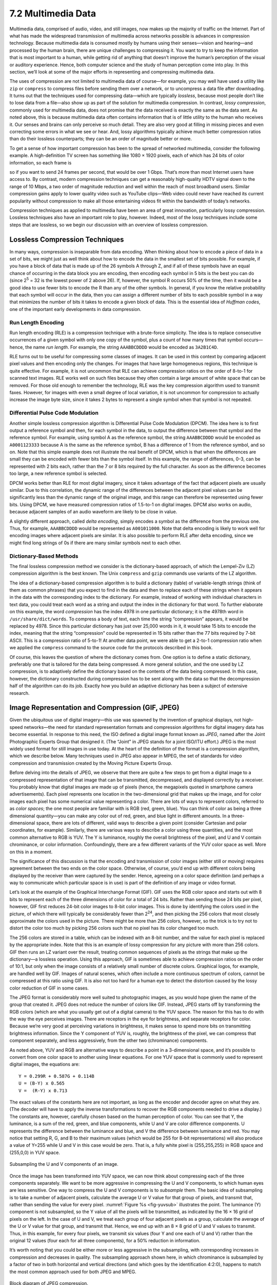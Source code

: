 7.2 Multimedia Data
===================

Multimedia data, comprised of audio, video, and still images, now makes
up the majority of traffic on the Internet. Part of what has made the
widespread transmission of multimedia across networks possible is
advances in compression technology. Because multimedia data is consumed
mostly by humans using their senses—vision and hearing—and processed by
the human brain, there are unique challenges to compressing it. You want
to try to keep the information that is most important to a human, while
getting rid of anything that doesn’t improve the human’s perception of
the visual or auditory experience. Hence, both computer science and the
study of human perception come into play. In this section, we’ll look at
some of the major efforts in representing and compressing multimedia
data.

The uses of compression are not limited to multimedia data of course—for
example, you may well have used a utility like ``zip`` or ``compress``
to compress files before sending them over a network, or to uncompress a
data file after downloading. It turns out that the techniques used for
compressing data—which are typically *lossless*, because most people
don’t like to lose data from a file—also show up as part of the solution
for multimedia compression. In contrast, *lossy compression*, commonly
used for multimedia data, does not promise that the data received is
exactly the same as the data sent. As noted above, this is because
multimedia data often contains information that is of little utility to
the human who receives it. Our senses and brains can only perceive so
much detail. They are also very good at filling in missing pieces and
even correcting some errors in what we see or hear. And, lossy
algorithms typically achieve much better compression ratios than do
their lossless counterparts; they can be an order of magnitude better or
more.

To get a sense of how important compression has been to the spread of
networked multimedia, consider the following example. A high-definition
TV screen has something like 1080 × 1920 pixels, each of which has 24
bits of color information, so each frame is

.. centered:: 1080 × 1920 × 24 = 50 *Mb*

so if you want to send 24 frames per second, that would be over
1 Gbps.  That’s more than most Internet users have access to.  By
contrast, modern compression techniques can get a reasonably
high-quality HDTV signal down to the range of 10 Mbps, a two order of
magnitude reduction and well within the reach of most broadband users.
Similar compression gains apply to lower quality video such as YouTube
clips—Web video could never have reached its current popularity
without compression to make all those entertaining videos fit within
the bandwidth of today’s networks.

Compression techniques as applied to multimedia have been an area of
great innovation, particularly lossy compression.  Lossless techniques
also have an important role to play, however.  Indeed, most of the
lossy techniques include some steps that are lossless, so we begin our
discussion with an overview of lossless compression.

Lossless Compression Techniques
-------------------------------

In many ways, compression is inseparable from data encoding. When
thinking about how to encode a piece of data in a set of bits, we might
just as well think about how to encode the data in the smallest set of
bits possible. For example, if you have a block of data that is made up
of the 26 symbols A through Z, and if all of these symbols have an equal
chance of occurring in the data block you are encoding, then encoding
each symbol in 5 bits is the best you can do (since 2\ :sup:`5` = 32 
is the lowest power of 2 above 26). If, however, the symbol R occurs
50% of the time, then it would be a good idea to use fewer bits to
encode the R than any of the other symbols. In general, if you know the
relative probability that each symbol will occur in the data, then you
can assign a different number of bits to each possible symbol in a way
that minimizes the number of bits it takes to encode a given block of
data. This is the essential idea of *Huffman codes*, one of the
important early developments in data compression.

Run Length Encoding
~~~~~~~~~~~~~~~~~~~

Run length encoding (RLE) is a compression technique with a brute-force
simplicity. The idea is to replace consecutive occurrences of a given
symbol with only one copy of the symbol, plus a count of how many times
that symbol occurs—hence, the name *run length*. For example, the string
``AAABBCDDDD`` would be encoded as ``3A2B1C4D``.

RLE turns out to be useful for compressing some classes of images. It
can be used in this context by comparing adjacent pixel values and then
encoding only the changes. For images that have large homogeneous
regions, this technique is quite effective. For example, it is not
uncommon that RLE can achieve compression ratios on the order of 8-to-1
for scanned text images. RLE works well on such files because they often
contain a large amount of white space that can be removed. For those old
enough to remember the technology, RLE was the key compression algorithm
used to transmit faxes. However, for images with even a small degree of
local variation, it is not uncommon for compression to actually increase
the image byte size, since it takes 2 bytes to represent a single symbol
when that symbol is not repeated.

Differential Pulse Code Modulation
~~~~~~~~~~~~~~~~~~~~~~~~~~~~~~~~~~

Another simple lossless compression algorithm is Differential Pulse Code
Modulation (DPCM). The idea here is to first output a reference symbol
and then, for each symbol in the data, to output the difference between
that symbol and the reference symbol. For example, using symbol A as the
reference symbol, the string ``AAABBCDDDD`` would be encoded as
``A0001123333`` because A is the same as the reference symbol, B has a
difference of 1 from the reference symbol, and so on. Note that this
simple example does not illustrate the real benefit of DPCM, which is
that when the differences are small they can be encoded with fewer bits
than the symbol itself. In this example, the range of differences, 0-3,
can be represented with 2 bits each, rather than the 7 or 8 bits
required by the full character. As soon as the difference becomes too
large, a new reference symbol is selected.

DPCM works better than RLE for most digital imagery, since it takes
advantage of the fact that adjacent pixels are usually similar. Due to
this correlation, the dynamic range of the differences between the
adjacent pixel values can be significantly less than the dynamic range
of the original image, and this range can therefore be represented using
fewer bits. Using DPCM, we have measured compression ratios of 1.5-to-1
on digital images. DPCM also works on audio, because adjacent samples of
an audio waveform are likely to be close in value.

A slightly different approach, called *delta encoding*, simply encodes a
symbol as the difference from the previous one. Thus, for example,
``AAABBCDDDD`` would be represented as ``A001011000``. Note that delta
encoding is likely to work well for encoding images where adjacent
pixels are similar. It is also possible to perform RLE after delta
encoding, since we might find long strings of 0s if there are many
similar symbols next to each other.

Dictionary-Based Methods
~~~~~~~~~~~~~~~~~~~~~~~~

The final lossless compression method we consider is the
dictionary-based approach, of which the Lempel-Ziv (LZ) compression
algorithm is the best known. The Unix ``compress`` and ``gzip``
commands use variants of the LZ algorithm.

The idea of a dictionary-based compression algorithm is to build a
dictionary (table) of variable-length strings (think of them as common
phrases) that you expect to find in the data and then to replace each of
these strings when it appears in the data with the corresponding index
to the dictionary. For example, instead of working with individual
characters in text data, you could treat each word as a string and
output the index in the dictionary for that word. To further elaborate
on this example, the word *compression* has the index 4978 in one
particular dictionary; it is the 4978th word in
``/usr/share/dict/words``. To compress a body of
text, each time the string “compression” appears, it would be replaced
by 4978. Since this particular dictionary has just over 25,000 words in
it, it would take 15 bits to encode the index, meaning that the string
“compression” could be represented in 15 bits rather than the 77 bits
required by 7-bit ASCII. This is a compression ratio of 5-to-1! At
another data point, we were able to get a 2-to-1 compression ratio when
we applied the ``compress`` command to the source code for the protocols
described in this book.

Of course, this leaves the question of where the dictionary comes from.
One option is to define a static dictionary, preferably one that is
tailored for the data being compressed. A more general solution, and the
one used by LZ compression, is to adaptively define the dictionary based
on the contents of the data being compressed. In this case, however, the
dictionary constructed during compression has to be sent along with the
data so that the decompression half of the algorithm can do its job.
Exactly how you build an adaptive dictionary has been a subject of
extensive research.

Image Representation and Compression (GIF, JPEG)
------------------------------------------------

Given the ubiquitous use of digital imagery—this use was spawned by the
invention of graphical displays, not high-speed networks—the need for
standard representation formats and compression algorithms for digital
imagery data has become essential. In response to this need, the ISO
defined a digital image format known as *JPEG*, named after the Joint
Photographic Experts Group that designed it. (The “Joint” in JPEG stands
for a joint ISO/ITU effort.) JPEG is the most widely used format for
still images in use today. At the heart of the definition of the format
is a compression algorithm, which we describe below. Many techniques
used in JPEG also appear in MPEG, the set of standards for video
compression and transmission created by the Moving Picture Experts
Group.

Before delving into the details of JPEG, we observe that there are quite
a few steps to get from a digital image to a compressed representation
of that image that can be transmitted, decompressed, and displayed
correctly by a receiver. You probably know that digital images are made
up of pixels (hence, the megapixels quoted in smartphone camera
advertisements). Each pixel represents one location in the
two-dimensional grid that makes up the image, and for color images each
pixel has some numerical value representing a color. There are lots of
ways to represent colors, referred to as *color spaces*; the one most
people are familiar with is RGB (red, green, blue). You can think of
color as being a three dimensional quantity—you can make any color out
of red, green, and blue light in different amounts. In a
three-dimensional space, there are lots of different, valid ways to
describe a given point (consider Cartesian and polar coordinates, for
example). Similarly, there are various ways to describe a color using
three quantities, and the most common alternative to RGB is YUV. The Y
is luminance, roughly the overall brightness of the pixel, and U and V
contain chrominance, or color information. Confoundingly, there are a
few different variants of the YUV color space as well. More on this in a
moment.

The significance of this discussion is that the encoding and
transmission of color images (either still or moving) requires agreement
between the two ends on the color space. Otherwise, of course, you’d end
up with different colors being displayed by the receiver than were
captured by the sender. Hence, agreeing on a color space definition (and
perhaps a way to communicate which particular space is in use) is part
of the definition of any image or video format.

Let’s look at the example of the Graphical Interchange Format (GIF). GIF
uses the RGB color space and starts out with 8 bits to represent each of
the three dimensions of color for a total of 24 bits. Rather than
sending those 24 bits per pixel, however, GIF first reduces 24-bit color
images to 8-bit color images. This is done by identifying the colors
used in the picture, of which there will typically be considerably fewer
than 2\ :sup:`24`, and then picking the 256 colors that most closely 
approximate the colors used in the picture. There might be more than 256 
colors, however, so the trick is to try not to distort the color too much 
by picking 256 colors such that no pixel has its color changed too much.

The 256 colors are stored in a table, which can be indexed with an 8-bit
number, and the value for each pixel is replaced by the appropriate
index. Note that this is an example of lossy compression for any picture
with more than 256 colors. GIF then runs an LZ variant over the result,
treating common sequences of pixels as the strings that make up the
dictionary—a lossless operation. Using this approach, GIF is sometimes
able to achieve compression ratios on the order of 10:1, but only when
the image consists of a relatively small number of discrete colors.
Graphical logos, for example, are handled well by GIF. Images of natural
scenes, which often include a more continuous spectrum of colors, cannot
be compressed at this ratio using GIF. It is also not too hard for a
human eye to detect the distortion caused by the lossy color reduction
of GIF in some cases.

The JPEG format is considerably more well suited to photographic images,
as you would hope given the name of the group that created it. JPEG does
not reduce the number of colors like GIF. Instead, JPEG starts off by
transforming the RGB colors (which are what you usually get out of a
digital camera) to the YUV space. The reason for this has to do with the
way the eye perceives images. There are receptors in the eye for
brightness, and separate receptors for color. Because we’re very good at
perceiving variations in brightness, it makes sense to spend more bits
on transmitting brightness information. Since the Y component of YUV is,
roughly, the brightness of the pixel, we can compress that component
separately, and less aggressively, from the other two (chrominance)
components.

As noted above, YUV and RGB are alternative ways to describe a point in
a 3-dimensional space, and it’s possible to convert from one color space
to another using linear equations. For one YUV space that is commonly
used to represent digital images, the equations are:

::

   Y = 0.299R + 0.587G + 0.114B
   U = (B-Y) x 0.565
   V =  (R-Y) x 0.713

The exact values of the constants here are not important, as long as the
encoder and decoder agree on what they are. (The decoder will have to
apply the inverse transformations to recover the RGB components needed
to drive a display.) The constants are, however, carefully chosen based
on the human perception of color. You can see that Y, the luminance, is
a sum of the red, green, and blue components, while U and V are color
difference components. U represents the difference between the luminance
and blue, and V the difference between luminance and red. You may notice
that setting R, G, and B to their maximum values (which would be 255 for
8-bit representations) will also produce a value of Y=255 while U and V
in this case would be zero. That is, a fully white pixel is
(255,255,255) in RGB space and (255,0,0) in YUV space.

.. _fig-yuvsub:
.. figure:: figures/f07-11-9780123850591.png
   :width: 500px
   :align: center

   Subsampling the U and V components of an image.

Once the image has been transformed into YUV space, we can now think
about compressing each of the three components separately. We want to
be more aggressive in compressing the U and V components, to which
human eyes are less sensitive. One way to compress the U and V
components is to *subsample* them. The basic idea of subsampling is to
take a number of adjacent pixels, calculate the average U or V value
for that group of pixels, and transmit that, rather than sending the
value for every pixel. :numref:`Figure %s <fig-yuvsub>` illustrates
the point. The luminance (Y) component is not subsampled, so the Y
value of all the pixels will be transmitted, as indicated by the 16 ×
16 grid of pixels on the left. In the case of U and V, we treat each
group of four adjacent pixels as a group, calculate the average of the
U or V value for that group, and transmit that. Hence, we end up with
an 8 × 8 grid of U and V values to transmit. Thus, in this example,
for every four pixels, we transmit six values (four Y and one each of
U and V) rather than the original 12 values (four each for all three
components), for a 50% reduction in information.

It’s worth noting that you could be either more or less aggressive in
the subsampling, with corresponding increases in compression and
decreases in quality. The subsampling approach shown here, in which
chrominance is subsampled by a factor of two in both horizontal and
vertical directions (and which goes by the identification 4:2:0),
happens to match the most common approach used for both JPEG and MPEG.

.. _fig-jpeg:
.. figure:: figures/f07-12-9780123850591.png
   :width: 550px
   :align: center

   Block diagram of JPEG compression.

Once subsampling is done, we now have three grids of pixels to deal
with, and each one is dealt with separately. JPEG compression of each
component takes place in three phases, as illustrated in :numref:`Figure
%s <fig-jpeg>`. On the compression side, the image is fed through these
three phases one 8 × 8 block at a time. The first phase applies the
discrete cosine transform (DCT) to the block. If you think of the image
as a signal in the spatial domain, then DCT transforms this signal into
an equivalent signal in the *spatial frequency* domain. This is a
lossless operation but a necessary precursor to the next, lossy step.
After the DCT, the second phase applies a quantization to the resulting
signal and, in so doing, loses the least significant information
contained in that signal. The third phase encodes the final result, but
in so doing also adds an element of lossless compression to the lossy
compression achieved by the first two phases. Decompression follows
these same three phases, but in reverse order.

DCT Phase
~~~~~~~~~

DCT is a transformation closely related to the fast Fourier transform
(FFT). It takes an 8 × 8 matrix of pixel values as input and outputs an
8 × 8 matrix of frequency coefficients. You can think of the input
matrix as a 64-point signal that is defined in two spatial dimensions
(*x* and *y*); DCT breaks this signal into 64 spatial frequencies. To
get an intuitive feel for spatial frequency, imagine yourself moving
across a picture in, say, the *x* direction. You would see the value of
each pixel varying as some function of *x*. If this value changes slowly
with increasing *x*, then it has a low spatial frequency; if it changes
rapidly, it has a high spatial frequency. So the low frequencies
correspond to the gross features of the picture, while the high
frequencies correspond to fine detail. The idea behind the DCT is to
separate the gross features, which are essential to viewing the image,
from the fine detail, which is less essential and, in some cases, might
be barely perceived by the eye.

DCT, along with its inverse, which recovers the original pixels and
during decompression, are defined by the following formulas:

.. math::

   \begin{aligned}
   DCT(i,j) &=&  \frac{1}{\sqrt{2N}} C(i) C(j) \sum_{x=0}^{N-1}
    \sum_{y=0}^{N-1} pixel(x, y) 
    \cos \left[ \frac{(2x+1)i \pi}{2N}\right]
    \cos \left[ \frac{(2y+1)j \pi}{2N}\right]\\
   \mathit{pixel}(x,y) &=&  \frac{1}{\sqrt{2N}} \sum_{i=0}^{N-1}
    \sum_{j=0}^{N-1} C(i) C(j) DCT(i, j) 
    \cos \left[ \frac{(2x+1)i \pi}{2N}\right]
    \cos \left[ \frac{(2y+1)j \pi}{2N}\right]
   \end{aligned}

where :math:`C(x) = 1/\sqrt{2}` when :math:`x=0` and :math:`1` when 
:math:`x>0`, and :math:`pixel(x,y)` is the grayscale value of the pixel 
at position *(x,y)* in the 8 × 8 block being compressed; N = 8 in this case.

The first frequency coefficient, at location (0,0) in the output matrix,
is called the *DC coefficient*. Intuitively, we can see that the DC
coefficient is a measure of the average value of the 64 input pixels.
The other 63 elements of the output matrix are called the *AC
coefficients*. They add the higher-spatial-frequency information to this
average value. Thus, as you go from the first frequency coefficient
toward the 64th frequency coefficient, you are moving from low-frequency
information to high-frequency information, from the broad strokes of the
image to finer and finer detail. These higher-frequency coefficients are
increasingly unimportant to the perceived quality of the image. It is
the second phase of JPEG that decides which portion of which
coefficients to throw away.

Quantization Phase
~~~~~~~~~~~~~~~~~~

The second phase of JPEG is where the compression becomes lossy. DCT
does not itself lose information; it just transforms the image into a
form that makes it easier to know what information to remove. (Although
not lossy, *per se*, there is of course some loss of precision during
the DCT phase because of the use of fixed-point arithmetic.)
Quantization is easy to understand—it’s simply a matter of dropping the
insignificant bits of the frequency coefficients.

To see how the quantization phase works, imagine that you want to
compress some whole numbers less than 100, such as 45, 98, 23, 66, and
7. If you decided that knowing these numbers truncated to the nearest
multiple of 10 is sufficient for your purposes, then you could divide
each number by the quantum 10 using integer arithmetic, yielding 4, 9,
2, 6, and 0. These numbers can each be encoded in 4 bits rather than the
7 bits needed to encode the original numbers.

.. _tab-quant:
.. table::  Example JPEG Quantization Table. 
   :widths: auto
   :align: center

   +---------+----+----+----+----+----+----+----+
   | Quantum |    |    |    |    |    |    |    |
   +=========+====+====+====+====+====+====+====+
   | 3       | 5  | 7  | 9  | 11 | 13 | 15 | 17 |
   +---------+----+----+----+----+----+----+----+
   | 5       | 7  | 9  | 11 | 13 | 15 | 17 | 19 |
   +---------+----+----+----+----+----+----+----+
   | 7       | 9  | 11 | 13 | 15 | 17 | 19 | 21 |
   +---------+----+----+----+----+----+----+----+
   | 9       | 11 | 13 | 15 | 17 | 19 | 21 | 23 |
   +---------+----+----+----+----+----+----+----+
   | 11      | 13 | 15 | 17 | 19 | 21 | 23 | 25 |
   +---------+----+----+----+----+----+----+----+
   | 13      | 15 | 17 | 19 | 21 | 23 | 25 | 27 |
   +---------+----+----+----+----+----+----+----+
   | 15      | 17 | 19 | 21 | 23 | 25 | 27 | 29 |
   +---------+----+----+----+----+----+----+----+
   | 17      | 19 | 21 | 23 | 25 | 27 | 29 | 31 |
   +---------+----+----+----+----+----+----+----+

Rather than using the same quantum for all 64 coefficients, JPEG uses
a quantization table that gives the quantum to use for each of the
coefficients, as specified in the formula given below. You can think
of this table (``Quantum``) as a parameter that can be set to control
how much information is lost and, correspondingly, how much
compression is achieved. In practice, the JPEG standard specifies a
set of quantization tables that have proven effective in compressing
digital images; an example quantization table is given in
:numref:`Table %s <tab-quant>`. In tables like this one, the low
coefficients have a quantum close to 1 (meaning that little
low-frequency information is lost) and the high coefficients have
larger values (meaning that more high-frequency information is
lost). Notice that as a result of such quantization tables many of the
high-frequency coefficients end up being set to 0 after quantization,
making them ripe for further compression in the third phase.

The basic quantization equation is

::

   QuantizedValue(i,j) = IntegerRound(DCT(i,j)/Quantum(i,j))

where

::

   IntegerRound(x) =
       Floor(x + 0.5) if x >= 0
       Floor(x - 0.5) if x < 0     

Decompression is then simply defined as

::

   DCT(i,j) = QuantizedValue(i,j) x Quantum(i,j)

For example, if the DC coefficient (i.e., DCT(0,0)) for a particular
block was equal to 25, then the quantization of this value using
:numref:`Table %s <tab-quant>` would result in

::

   Floor(25/3+0.5) = 8

During decompression, this coefficient would then be restored as 8 × 3 =
24.

Encoding Phase
~~~~~~~~~~~~~~

The final phase of JPEG encodes the quantized frequency coefficients
in a compact form. This results in additional compression, but this
compression is lossless. Starting with the DC coefficient in position
(0,0), the coefficients are processed in the zigzag sequence shown in
:numref:`Figure %s <fig-zigzag>`. Along this zigzag, a form of run
length encoding is used—RLE is applied to only the 0 coefficients,
which is significant because many of the later coefficients are 0. The
individual coefficient values are then encoded using a Huffman
code. (The JPEG standard allows the implementer to use an arithmetic
coding instead of the Huffman code.)

.. _fig-zigzag:
.. figure:: figures/f07-13-9780123850591.png
   :width: 300px
   :align: center

   Zigzag traversal of quantized frequency coefficients.

In addition, because the DC coefficient contains a large percentage of
the information about the 8 × 8 block from the source image, and images
typically change slowly from block to block, each DC coefficient is
encoded as the difference from the previous DC coefficient. This is the
delta encoding approach described in a later section.

JPEG includes a number of variations that control how much compression
you achieve versus the fidelity of the image. This can be done, for
example, by using different quantization tables. These variations, plus
the fact that different images have different characteristics, make it
impossible to say with any precision the compression ratios that can be
achieved with JPEG. Ratios of 30:1 are common, and higher ratios are
certainly possible, but *artifacts* (noticeable distortion due to
compression) become more severe at higher ratios.

Video Compression (MPEG)
------------------------

We now turn our attention to the MPEG format, named after the Moving
Picture Experts Group that defined it. To a first approximation, a
moving picture (i.e., video) is simply a succession of still images—also
called *frames* or *pictures*—displayed at some video rate. Each of
these frames can be compressed using the same DCT-based technique used
in JPEG. Stopping at this point would be a mistake, however, because it
fails to remove the interframe redundancy present in a video sequence.
For example, two successive frames of video will contain almost
identical information if there is not much motion in the scene, so it
would be unnecessary to send the same information twice. Even when there
is motion, there may be plenty of redundancy since a moving object may
not change from one frame to the next; in some cases, only its position
changes. MPEG takes this interframe redundancy into consideration. MPEG
also defines a mechanism for encoding an audio signal with the video,
but we consider only the video aspect of MPEG in this section.

Frame Types
~~~~~~~~~~~

MPEG takes a sequence of video frames as input and compresses them into
three types of frames, called *I frames* (intrapicture), *P frames*
(predicted picture), and *B frames* (bidirectional predicted picture).
Each frame of input is compressed into one of these three frame types.
I frames can be thought of as reference frames; they are self-contained,
depending on neither earlier frames nor later frames. To a first
approximation, an I frame is simply the JPEG compressed version of the
corresponding frame in the video source. P and B frames are not
self-contained; they specify relative differences from some reference
frame. More specifically, a P frame specifies the differences from the
previous I frame, while a B frame gives an interpolation between the
previous and subsequent I or P frames.

.. _fig-mpeg:
.. figure:: figures/f07-14-9780123850591.png
   :width: 500px
   :align: center

   Sequence of I, P, and B frames generated by MPEG.

:numref:`Figure %s <fig-mpeg>` illustrates a sequence of seven video
frames that, after being compressed by MPEG, result in a sequence of
I, P, and B frames. The two I frames stand alone; each can be
decompressed at the receiver independently of any other frames. The
P frame depends on the preceding I frame; it can be decompressed at
the receiver only if the preceding I frame also arrives. Each of the
B frames depends on both the preceding I or P frame and the subsequent
I or P frame. Both of these reference frames must arrive at the
receiver before MPEG can decompress the B frame to reproduce the
original video frame.

Note that, because each B frame depends on a later frame in the
sequence, the compressed frames are not transmitted in sequential
order.  Instead, the sequence I B B P B B I shown in :numref:`Figure
%s <fig-mpeg>` is transmitted as I P B B I B B. Also, MPEG does not
define the ratio of I frames to P and B frames; this ratio may vary
depending on the required compression and picture quality. For
example, it is permissible to transmit only I frames. This would be
similar to using JPEG to compress the video.

In contrast to the preceding discussion of JPEG, the following focuses
on the *decoding* of an MPEG stream. It is a little easier to describe,
and it is the operation that is more often implemented in networking
systems today, since MPEG coding is so expensive that it is frequently
done offline (i.e., not in real time). For example, in a video-on-demand
system, the video would be encoded and stored on disk ahead of time.
When a viewer wanted to watch the video, the MPEG stream would then be
transmitted to the viewer’s machine, which would decode and display the
stream in real time.

Let’s look more closely at the three frame types. As mentioned above,
I frames are approximately equal to the JPEG compressed version of the
source frame. The main difference is that MPEG works in units of 16 × 16
macroblocks. For a color video represented in YUV, the U and V
components in each macroblock are subsampled into an 8 × 8 block, as we
discussed above in the context of JPEG. Each 2 × 2 subblock in the
macroblock is given by one U value and one V value—the average of the
four pixel values. The subblock still has four Y values. The
relationship between a frame and the corresponding macroblocks is given
in :numref:`Figure %s <fig-macroblock>`.

.. _fig-macroblock:
.. figure:: figures/f07-15-9780123850591.png
   :width: 500px
   :align: center

   Each frame as a collection of macroblocks.

The P and B frames are also processed in units of macroblocks.
Intuitively, we can see that the information they carry for each
macroblock captures the motion in the video; that is, it shows in what
direction and how far the macroblock moved relative to the reference
frame(s). The following describes how a B frame is used to reconstruct a
frame during decompression; P frames are handled in a similar manner,
except that they depend on only one reference frame instead of two.

Before getting to the details of how a B frame is decompressed, we first
note that each macroblock in a B frame is not necessarily defined
relative to both an earlier and a later frame, as suggested above, but
may instead simply be specified relative to just one or the other. In
fact, a given macroblock in a B frame can use the same intracoding as is
used in an I frame. This flexibility exists because if the motion
picture is changing too rapidly then it sometimes makes sense to give
the intrapicture encoding rather than a forward- or backward-predicted
encoding. Thus, each macroblock in a B frame includes a type field that
indicates which encoding is used for that macroblock. In the following
discussion, however, we consider only the general case in which the
macroblock uses bidirectional predictive encoding.

In such a case, each macroblock in a B frame is represented with a
4-tuple: (1) a coordinate for the macroblock in the frame, (2) a
motion vector relative to the previous reference frame, (3) a motion
vector relative to the subsequent reference frame, and (4) a delta
(:math:`\delta`) for each pixel in the macroblock (i.e., how much each
pixel has changed relative to the two reference pixels). For each
pixel in the macroblock, the first task is to find the corresponding
reference pixel in the past and future reference frames. This is done
using the two motion vectors associated with the macroblock. Then, the
delta for the pixel is added to the average of these two reference
pixels. Stated more precisely, if we let F\ :sub:`p` and F\ :sub:`f`
denote the past and future reference frames, respectively, and the
past/future motion vectors are given by (x\ :sub:`p`, y\ :sub:`p`) and
(x\ :sub:`f`, y\ :sub:`f`), then the pixel at coordinate *(x,y)* in the current
frame (denoted F\ :sub:`c`) is computed as

.. math::

   F_c(x,y) = (F_p(x+x_p,y+y_p) + F_f(x+x_f,y+y_f))/2 + \delta(x,y)

where :math:`\delta` is the delta for the pixel as specified in the B frame. 
These deltas are encoded in the same way as pixels in I frames; that is, 
they are run through DCT and then quantized. Since the deltas are typically 
small, most of the DCT coefficients are 0 after quantization; hence, they can
be effectively compressed.

It should be fairly clear from the preceding discussion how encoding
would be performed, with one exception. When generating a B or P frame
during compression, MPEG must decide where to place the macroblocks.
Recall that each macroblock in a P frame, for example, is defined
relative to a macroblock in an I frame, but that the macroblock in the
P frame need not be in the same part of the frame as the corresponding
macroblock in the I frame—the difference in position is given by the
motion vector. You would like to pick a motion vector that makes the
macroblock in the P frame as similar as possible to the corresponding
macroblock in the I frame, so that the deltas for that macroblock can be
as small as possible. This means that you need to figure out where
objects in the picture moved from one frame to the next. This is the
problem of *motion estimation*, and several techniques (heuristics) for
solving this problem are known. (We discuss papers that consider this
problem at the end of this chapter.) The difficulty of this problem is
one of the reasons why MPEG encoding takes longer than decoding on
equivalent hardware. MPEG does not specify any particular technique; it
only defines the format for encoding this information in B and P frames
and the algorithm for reconstructing the pixel during decompression, as
given above.

Effectiveness and Performance
~~~~~~~~~~~~~~~~~~~~~~~~~~~~~

MPEG typically achieves a compression ratio of 90:1, although ratios as
high as 150:1 are not unheard of. In terms of the individual frame
types, we can expect a compression ratio of approximately 30:1 for the
I frames (this is consistent with the ratios achieved using JPEG when
24-bit color is first reduced to 8-bit color), while P and B frame
compression ratios are typically three to five times smaller than the
rates for the I frame. Without first reducing the 24 bits of color to
8 bits, the achievable compression with MPEG is typically between 30:1
and 50:1.

MPEG involves an expensive computation. On the compression side, it is
typically done offline, which is not a problem for preparing movies for
a video-on-demand service. Video can be compressed in real time using
hardware today, but software implementations are quickly closing the
gap. On the decompression side, low-cost MPEG video boards are
available, but they do little more than YUV color lookup, which
fortunately is the most expensive step. Most of the actual MPEG decoding
is done in software. In recent years, processors have become fast enough
to keep pace with 30-frames-per-second video rates when decoding MPEG
streams purely in software—modern processors can even decode MPEG
streams of high definition video (HDTV).

Video Encoding Standards
~~~~~~~~~~~~~~~~~~~~~~~~

We conclude by noting that MPEG is an evolving standard of significant
complexity. This complexity comes from a desire to give the encoding
algorithm every possible degree of freedom in how it encodes a given
video stream, resulting in different video transmission rates. It also
comes from the evolution of the standard over time, with the Moving
Picture Experts Group working hard to retain backwards compatibility
(e.g., MPEG-1, MPEG-2, MPEG-4). What we describe in this book is the
essential ideas underlying MPEG-based compression, but certainly not all
the intricacies involved in an international standard.

What’s more, MPEG is not the only standard available for encoding video.
For example, the ITU-T has also defined the *H series* for encoding
real-time multimedia data. Generally, the H series includes standards
for video, audio, control, and multiplexing (e.g., mixing audio, video,
and data onto a single bit stream). Within the series, H.261 and H.263
were the first- and second-generation video encoding standards. In
principle, both H.261 and H.263 look a lot like MPEG: They use DCT,
quantization, and interframe compression. The differences between
H.261/H.263 and MPEG are in the details.

Today, a partnership between the ITU-T and the MPEG group has lead to
the joint H.264/MPEG-4 standard, which is used for both Blu-ray Discs
and by many popular streaming sources (e.g., YouTube, Vimeo).

Transmitting MPEG over a Network
--------------------------------

As we’ve noted, MPEG and JPEG are not just compression standards but
also definitions of the format of video and images, respectively.
Focusing on MPEG, the first thing to keep in mind is that it defines the
format of a video *stream*; it does not specify how this stream is
broken into network packets. Thus, MPEG can be used for videos stored on
disk, as well as videos transmitted over a stream-oriented network
connection, like that provided by TCP.

What we describe below is called the *main profile* of an MPEG video
stream that is being sent over a network. You can think of an MPEG
profile as being analogous to a “version,” except the profile is not
explicitly specified in an MPEG header; the receiver has to deduce the
profile from the combination of header fields it sees.

.. _fig-nested:
.. figure:: figures/f07-16-9780123850591.png
   :width: 500px
   :align: center

   Format of an MPEG-compressed video stream.

A main profile MPEG stream has a nested structure, as illustrated in
:numref:`Figure %s <fig-nested>`. (Keep in mind that this figure hides
a *lot* of messy details.) At the outermost level, the video contains
a sequence of groups of pictures (GOP) separated by a ``SeqHdr``. The
sequence is terminated by a ``SeqEndCode`` (``0xb7``). The ``SeqHdr``
that precedes every GOP specifies—among other things—the size of each
picture (frame) in the GOP (measured in both pixels and macroblocks),
the interpicture period (measured in μs), and two quantization
matrices for the macroblocks within this GOP: one for intracoded
macroblocks (I blocks) and one for intercoded macroblocks (B and
P blocks). Since this information is given for each GOP—rather than
once for the entire video stream, as you might expect—it is possible
to change the quantization table and frame rate at GOP boundaries
throughout the video. This makes it possible to adapt the video stream
over time, as we discuss below.

Each GOP is given by a ``GOPHdr``, followed by the set of pictures that
make up the GOP. The ``GOPHdr`` specifies the number of pictures in the
GOP, as well as synchronization information for the GOP (i.e., when the
GOP should play, relative to the beginning of the video). Each picture,
in turn, is given by a ``PictureHdr`` and a set of *slices* that make up
the picture. (A slice is a region of the picture, such as one horizontal
line.) The ``PictureHdr`` identifies the type of the picture (I, B, or
P) and defines a picture-specific quantization table. The ``SliceHdr``
gives the vertical position of the slice, plus another opportunity to
change the quantization table—this time by a constant scaling factor
rather than by giving a whole new table. Next, the ``SliceHdr`` is
followed by a sequence of macroblocks. Finally, each macroblock includes
a header that specifies the block address within the picture, along with
data for the six blocks within the macroblock: one for the U component,
one for the V component, and four for the Y component. (Recall that the
Y component is 16 × 16, while the U and V components are 8 × 8.)

It should be clear that one of the powers of the MPEG format is that it
gives the encoder an opportunity to change the encoding over time. It
can change the frame rate, the resolution, the mix of frame types that
define a GOP, the quantization table, and the encoding used for
individual macroblocks. As a consequence, it is possible to adapt the
rate at which a video is transmitted over a network by trading picture
quality for network bandwidth. Exactly how a network protocol might
exploit this adaptability is currently a subject of research (see
sidebar).

Another interesting aspect of sending an MPEG stream over the network
is exactly how the stream is broken into packets. If sent over a TCP
connection, packetization is not an issue; TCP decides when it has
enough bytes to send the next IP datagram. When using video
interactively, however, it is rare to transmit it over TCP, since TCP
has several features that are ill suited to highly latency-sensitive
applications (such as abrupt rate changes after a packet loss and
retransmission of lost packets). If we are transmitting video using
UDP, say, then it makes sense to break the stream at carefully
selected points, such as at macroblock boundaries. This is because we
would like to confine the effects of a lost packet to a single
macroblock, rather than damaging several macroblocks with a single
loss. This is an example of Application Level Framing, which was
discussed in an earlier chapter.

Packetizing the stream is only the first problem in sending
MPEG-compressed video over a network. The next complication is dealing
with packet loss. On the one hand, if a B frame is dropped by the
network, then it is possible to simply replay the previous frame without
seriously compromising the video; 1 frame out of 30 is no big deal. On
the other hand, a lost I frame has serious consequences—none of the
subsequent B and P frames can be processed without it. Thus, losing an
I frame would result in losing multiple frames of the video. While you
could retransmit the missing I frame, the resulting delay would probably
not be acceptable in a real-time videoconference. One solution to this
problem would be to use the Differentiated Services techniques described
in the previous chapter to mark the packets containing I frames with a
lower drop probability than other packets.

One final observation is that how you choose to encode video depends on
more than just the available network bandwidth. It also depends on the
application’s latency constraints. Once again, an interactive
application like videoconferencing needs small latencies. The critical
factor is the combination of I, P, and B frames in the GOP. Consider the
following GOP:

.. centered:: I B B B B P B B B B I

The problem this GOP causes a videoconferencing application is that the
sender has to delay the transmission of the four B frames until the P or
I that follows them is available. This is because each B frame depends
on the subsequent P or I frame. If the video is playing at 15 frames per
second (i.e., one frame every 67 ms), this means the first B frame is
delayed 4 × 67 ms, which is more than a quarter of a second. This delay
is in addition to any propagation delay imposed by the network. A
quarter of a second is far greater than the 100-ms threshold that humans
are able to perceive. It is for this reason that many videoconference
applications encode video using JPEG, which is often called motion-JPEG.
(Motion-JPEG also addresses the problem of dropping a reference frame
since all frames are able to stand alone.) Notice, however, that an
interframe encoding that depends upon only prior frames rather than
later frames is not a problem. Thus, a GOP of

.. centered:: I P P P P I

would work just fine for interactive videoconferencing.

Adaptive Streaming
~~~~~~~~~~~~~~~~~~

Because encoding schemes like MPEG allow for a trade-off between the
bandwidth consumed and the quality of the image, there is an opportunity
to adapt a video stream to match the available network bandwidth. This
is effectively what video streaming services like Netflix do today.

For starters, let’s assume that we have some way to measure the amount
of free capacity and level of congestion along a path, for example, by
observing the rate at which packets are successfully arriving at the
destination. As the available bandwidth fluctuates, we can feed that
information back to the codec so that it adjusts its coding parameters
to back off during congestion and to send more aggressively (with a
higher picture quality) when the network is idle. This is analogous to
the behavior of TCP, except in the video case we are actually modifying
the total amount of data sent rather than how long we take to send a
fixed amount of data, since we don’t want to introduce delay into a
video application.

In the case of video-on-demand services like Netflix, we don’t adapt the
encoding on the fly, but instead we encode a handful of video quality
levels ahead of time, and save them to files named accordingly. The
receiver simply changes the file name it requests to match the quality
its measurements indicate the network will be able to deliver. The
receiver watches its playback queue, and asks for a higher quality
encoding when the queue becomes too full and a lower quality encoding
when the queue becomes too empty.

How does this approach know where in the movie to jump to should the
requested quality change? In effect, the receiver never asks the sender
to stream the whole movie, but instead it requests a sequence of short
movie segments, typically a few seconds long (and always on GOP
boundary). Each segment is an opportunity to change the quality level to
match what the network is able to deliver. (It turns out that requesting
movie chunks also makes it easier to implement *trick play*, jumping
around from one place to another in the movie.) In other words, a movie
is typically stored as a set of N × M chunks (files): N quality levels
for each of M segments.

There’s one last detail. Since the receiver is effectively requesting
a sequence of discrete video chunks by name, the most common approach
for issuing these requests is to use HTTP. Each chuck is a separate
HTTP GET request with the URL identifying the specific chunk the
receiver wants next. When you start downloading a movie, your video
player first downloads a *manifest* file that contains nothing more
than the URLs for the N × M chunks in the movie, and then it issues a
sequence of HTTP requests using the appropriate URL for the
situation. This general approach is called *HTTP adaptive streaming*,
although it has been standardized in slightly different ways by
various organizations, most notably MPEG’s DASH (*Dynamic Adaptive
Streaming over HTTP*) and Apple’s HLS (*HTTP Live Streaming*).

Audio Compression (MP3)
-----------------------

Not only does MPEG define how video is compressed, but it also defines a
standard for compressing audio. This standard can be used to compress
the audio portion of a movie (in which case the MPEG standard defines
how the compressed audio is interleaved with the compressed video in a
single MPEG stream) or it can be used to compress stand-alone audio (for
example, an audio CD). The MPEG audio compression standard is just one
of many for audio compression, but the pivotal role it played means
that MP3 (which stands for MPEG Layer III—see below) has become almost
synonymous with audio compression.   

To understand audio compression, we need to begin with the data.
CD-quality audio, which is the *de facto* digital representation for
high-quality audio, is sampled at a rate of 44.1 KHz (i.e., a sample is
collected approximately once every 23 μs). Each sample is 16 bits, which
means that a stereo (2-channel) audio stream results in a bit rate of

.. centered:: 2 × 44.1 × 1000 × 16 = 1.41 *Mbps*

By comparison, traditional telephone-quality voice is sampled at a rate of 8 KHz,
with 8-bit samples, resulting in a bit rate of 64 kbps.

Clearly, some amount of compression is going to be required to transmit
CD-quality audio over a network of limited bandwidth. (Consider the
fact that MP3 audio streaming became popular in an era when 1.5Mbps home
Internet connections were a novelty).  To make matters
worse, synchronization and error correction overheads inflated the
number of bits stored on a CD by a factor of three, so if you just
read the data from the CD and sent it over the network, you would need
4.32 Mbps.

Just like video, there is lots of redundancy in audio, and 
compression takes advantage of this. The 
MPEG standards define three levels of compression, as
enumerated in :numref:`Table %s <tab-mp3>`. Of these, Layer III, which is more
widely known as MP3, was for many years the most commonly used. In
recent years, higher bandwidth codecs have proliferated as streaming
audio has become the dominant way many people consume music.

.. _tab-mp3:
.. table:: MP3 Compression Rates. 
   :widths: auto
   :align: center

   +-----------+-----------+--------------------+
   | Coding    | Bit Rates | Compression Factor |
   +===========+===========+====================+
   | Layer I   | 384 kbps  | 14                 |
   +-----------+-----------+--------------------+
   | Layer II  | 192 kbps  | 18                 |
   +-----------+-----------+--------------------+
   | Layer III | 128 kbps  | 12                 |
   +-----------+-----------+--------------------+

To achieve these compression ratios, MP3 uses techniques that are
similar to those used by MPEG to compress video. First, it splits the
audio stream into some number of frequency subbands, loosely analogous
to the way MPEG processes the Y, U, and V components of a video stream
separately. Second, each subband is broken into a sequence of blocks,
which are similar to MPEG’s macroblocks except they can vary in length
from 64 to 1024 samples. (The encoding algorithm can vary the block size
depending on certain distortion effects that are beyond our discussion.)
Finally, each block is transformed using a modified DCT algorithm,
quantized, and Huffman encoded, just as for MPEG video.

The trick to MP3 is how many subbands it elects to use and how many bits
it allocates to each subband, keeping in mind that it is trying to
produce the highest-quality audio possible for the target bit rate.
Exactly how this allocation is made is governed by psychoacoustic models
that are beyond the scope of this book, but to illustrate the idea
consider that it makes sense to allocate more bits to low-frequency
subbands when compressing a male voice and more bits to high-frequency
subbands when compressing a female voice. Operationally, MP3 dynamically
changes the quantization tables used for each subband to achieve the
desired effect.

Once compressed, the subbands are packaged into fixed-size frames, and a
header is attached. This header includes synchronization information, as
well as the bit allocation information needed by the decoder to
determine how many bits are used to encode each subband. As mentioned
above, these audio frames can then be interleaved with video frames to
form a complete MPEG stream. One interesting side note is that, while it
might work to drop B frames in the network should congestion occur,
experience teaches us that it is not a good idea to drop audio frames
since users are better able to tolerate bad video than bad audio.
